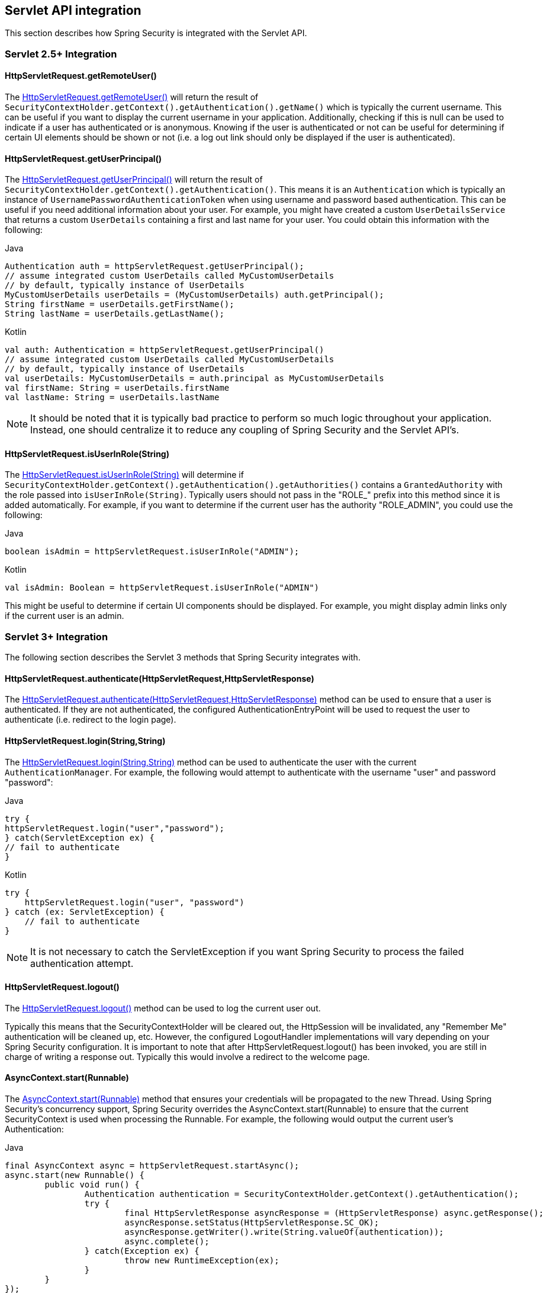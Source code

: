 [[servletapi]]
== Servlet API integration
This section describes how Spring Security is integrated with the Servlet API.


[[servletapi-25]]
=== Servlet 2.5+ Integration


[[servletapi-remote-user]]
==== HttpServletRequest.getRemoteUser()
The https://docs.oracle.com/javaee/6/api/javax/servlet/http/HttpServletRequest.html#getRemoteUser()[HttpServletRequest.getRemoteUser()] will return the result of `SecurityContextHolder.getContext().getAuthentication().getName()` which is typically the current username.
This can be useful if you want to display the current username in your application.
Additionally, checking if this is null can be used to indicate if a user has authenticated or is anonymous.
Knowing if the user is authenticated or not can be useful for determining if certain UI elements should be shown or not (i.e. a log out link should only be displayed if the user is authenticated).


[[servletapi-user-principal]]
==== HttpServletRequest.getUserPrincipal()
The https://docs.oracle.com/javaee/6/api/javax/servlet/http/HttpServletRequest.html#getUserPrincipal()[HttpServletRequest.getUserPrincipal()] will return the result of `SecurityContextHolder.getContext().getAuthentication()`.
This means it is an `Authentication` which is typically an instance of `UsernamePasswordAuthenticationToken` when using username and password based authentication.
This can be useful if you need additional information about your user.
For example, you might have created a custom `UserDetailsService` that returns a custom `UserDetails` containing a first and last name for your user.
You could obtain this information with the following:


====
.Java
[source,java,role="primary"]
----
Authentication auth = httpServletRequest.getUserPrincipal();
// assume integrated custom UserDetails called MyCustomUserDetails
// by default, typically instance of UserDetails
MyCustomUserDetails userDetails = (MyCustomUserDetails) auth.getPrincipal();
String firstName = userDetails.getFirstName();
String lastName = userDetails.getLastName();
----

.Kotlin
[source,kotlin,role="secondary"]
----
val auth: Authentication = httpServletRequest.getUserPrincipal()
// assume integrated custom UserDetails called MyCustomUserDetails
// by default, typically instance of UserDetails
val userDetails: MyCustomUserDetails = auth.principal as MyCustomUserDetails
val firstName: String = userDetails.firstName
val lastName: String = userDetails.lastName
----
====

[NOTE]
====
It should be noted that it is typically bad practice to perform so much logic throughout your application.
Instead, one should centralize it to reduce any coupling of Spring Security and the Servlet API's.
====

[[servletapi-user-in-role]]
==== HttpServletRequest.isUserInRole(String)
The https://docs.oracle.com/javaee/6/api/javax/servlet/http/HttpServletRequest.html#isUserInRole(java.lang.String)[HttpServletRequest.isUserInRole(String)] will determine if `SecurityContextHolder.getContext().getAuthentication().getAuthorities()` contains a `GrantedAuthority` with the role passed into `isUserInRole(String)`.
Typically users should not pass in the "ROLE_" prefix into this method since it is added automatically.
For example, if you want to determine if the current user has the authority "ROLE_ADMIN", you could use the following:

====
.Java
[source,java,role="primary"]
----
boolean isAdmin = httpServletRequest.isUserInRole("ADMIN");
----

.Kotlin
[source,kotlin,role="secondary"]
----
val isAdmin: Boolean = httpServletRequest.isUserInRole("ADMIN")
----
====

This might be useful to determine if certain UI components should be displayed.
For example, you might display admin links only if the current user is an admin.

[[servletapi-3]]
=== Servlet 3+ Integration
The following section describes the Servlet 3 methods that Spring Security integrates with.


[[servletapi-authenticate]]
==== HttpServletRequest.authenticate(HttpServletRequest,HttpServletResponse)
The https://docs.oracle.com/javaee/6/api/javax/servlet/http/HttpServletRequest.html#authenticate%28javax.servlet.http.HttpServletResponse%29[HttpServletRequest.authenticate(HttpServletRequest,HttpServletResponse)] method can be used to ensure that a user is authenticated.
If they are not authenticated, the configured AuthenticationEntryPoint will be used to request the user to authenticate (i.e. redirect to the login page).


[[servletapi-login]]
==== HttpServletRequest.login(String,String)
The https://docs.oracle.com/javaee/6/api/javax/servlet/http/HttpServletRequest.html#login%28java.lang.String,%20java.lang.String%29[HttpServletRequest.login(String,String)] method can be used to authenticate the user with the current `AuthenticationManager`.
For example, the following would attempt to authenticate with the username "user" and password "password":

====
.Java
[source,java,role="primary"]
----
try {
httpServletRequest.login("user","password");
} catch(ServletException ex) {
// fail to authenticate
}
----

.Kotlin
[source,kotlin,role="secondary"]
----
try {
    httpServletRequest.login("user", "password")
} catch (ex: ServletException) {
    // fail to authenticate
}
----
====

[NOTE]
====
It is not necessary to catch the ServletException if you want Spring Security to process the failed authentication attempt.
====

[[servletapi-logout]]
==== HttpServletRequest.logout()
The https://docs.oracle.com/javaee/6/api/javax/servlet/http/HttpServletRequest.html#logout%28%29[HttpServletRequest.logout()] method can be used to log the current user out.

Typically this means that the SecurityContextHolder will be cleared out, the HttpSession will be invalidated, any "Remember Me" authentication will be cleaned up, etc.
However, the configured LogoutHandler implementations will vary depending on your Spring Security configuration.
It is important to note that after HttpServletRequest.logout() has been invoked, you are still in charge of writing a response out.
Typically this would involve a redirect to the welcome page.

[[servletapi-start-runnable]]
==== AsyncContext.start(Runnable)
The https://docs.oracle.com/javaee/6/api/javax/servlet/AsyncContext.html#start%28java.lang.Runnable%29[AsyncContext.start(Runnable)] method that ensures your credentials will be propagated to the new Thread.
Using Spring Security's concurrency support, Spring Security overrides the AsyncContext.start(Runnable) to ensure that the current SecurityContext is used when processing the Runnable.
For example, the following would output the current user's Authentication:

====
.Java
[source,java,role="primary"]
----
final AsyncContext async = httpServletRequest.startAsync();
async.start(new Runnable() {
	public void run() {
		Authentication authentication = SecurityContextHolder.getContext().getAuthentication();
		try {
			final HttpServletResponse asyncResponse = (HttpServletResponse) async.getResponse();
			asyncResponse.setStatus(HttpServletResponse.SC_OK);
			asyncResponse.getWriter().write(String.valueOf(authentication));
			async.complete();
		} catch(Exception ex) {
			throw new RuntimeException(ex);
		}
	}
});
----

.Kotlin
[source,kotlin,role="secondary"]
----
val async: AsyncContext = httpServletRequest.startAsync()
async.start {
    val authentication: Authentication = SecurityContextHolder.getContext().authentication
    try {
        val asyncResponse = async.response as HttpServletResponse
        asyncResponse.status = HttpServletResponse.SC_OK
        asyncResponse.writer.write(String.valueOf(authentication))
        async.complete()
    } catch (ex: Exception) {
        throw RuntimeException(ex)
    }
}
----
====

[[servletapi-async]]
==== Async Servlet Support
If you are using Java Based configuration, you are ready to go.
If you are using XML configuration, there are a few updates that are necessary.
The first step is to ensure you have updated your web.xml to use at least the 3.0 schema as shown below:

[source,xml]
----
<web-app xmlns="http://java.sun.com/xml/ns/javaee"
xmlns:xsi="http://www.w3.org/2001/XMLSchema-instance"
xsi:schemaLocation="http://java.sun.com/xml/ns/javaee https://java.sun.com/xml/ns/javaee/web-app_3_0.xsd"
version="3.0">

</web-app>
----

Next you need to ensure that your springSecurityFilterChain is setup for processing asynchronous requests.

[source,xml]
----
<filter>
<filter-name>springSecurityFilterChain</filter-name>
<filter-class>
	org.springframework.web.filter.DelegatingFilterProxy
</filter-class>
<async-supported>true</async-supported>
</filter>
<filter-mapping>
<filter-name>springSecurityFilterChain</filter-name>
<url-pattern>/*</url-pattern>
<dispatcher>REQUEST</dispatcher>
<dispatcher>ASYNC</dispatcher>
</filter-mapping>
----

That's it!
Now Spring Security will ensure that your SecurityContext is propagated on asynchronous requests too.

So how does it work? If you are not really interested, feel free to skip the remainder of this section, otherwise read on.
Most of this is built into the Servlet specification, but there is a little bit of tweaking that Spring Security does to ensure things work with asynchronous requests properly.
Prior to Spring Security 3.2, the SecurityContext from the SecurityContextHolder was automatically saved as soon as the HttpServletResponse was committed.
This can cause issues in an Async environment.
For example, consider the following:

====
.Java
[source,java,role="primary"]
----
httpServletRequest.startAsync();
new Thread("AsyncThread") {
	@Override
	public void run() {
		try {
			// Do work
			TimeUnit.SECONDS.sleep(1);

			// Write to and commit the httpServletResponse
			httpServletResponse.getOutputStream().flush();
		} catch (Exception ex) {
			ex.printStackTrace();
		}
	}
}.start();
----

.Kotlin
[source,kotlin,role="secondary"]
----
httpServletRequest.startAsync()
object : Thread("AsyncThread") {
    override fun run() {
        try {
            // Do work
            TimeUnit.SECONDS.sleep(1)

            // Write to and commit the httpServletResponse
            httpServletResponse.outputStream.flush()
        } catch (ex: java.lang.Exception) {
            ex.printStackTrace()
        }
    }
}.start()
----
====

The issue is that this Thread is not known to Spring Security, so the SecurityContext is not propagated to it.
This means when we commit the HttpServletResponse there is no SecurityContext.
When Spring Security automatically saved the SecurityContext on committing the HttpServletResponse it would lose our logged in user.

Since version 3.2, Spring Security is smart enough to no longer automatically save the SecurityContext on committing the HttpServletResponse as soon as HttpServletRequest.startAsync() is invoked.

[[servletapi-31]]
=== Servlet 3.1+ Integration
The following section describes the Servlet 3.1 methods that Spring Security integrates with.

[[servletapi-change-session-id]]
==== HttpServletRequest#changeSessionId()
The https://docs.oracle.com/javaee/7/api/javax/servlet/http/HttpServletRequest.html#changeSessionId()[HttpServletRequest.changeSessionId()] is the default method for protecting against <<ns-session-fixation,Session Fixation>> attacks in Servlet 3.1 and higher.
